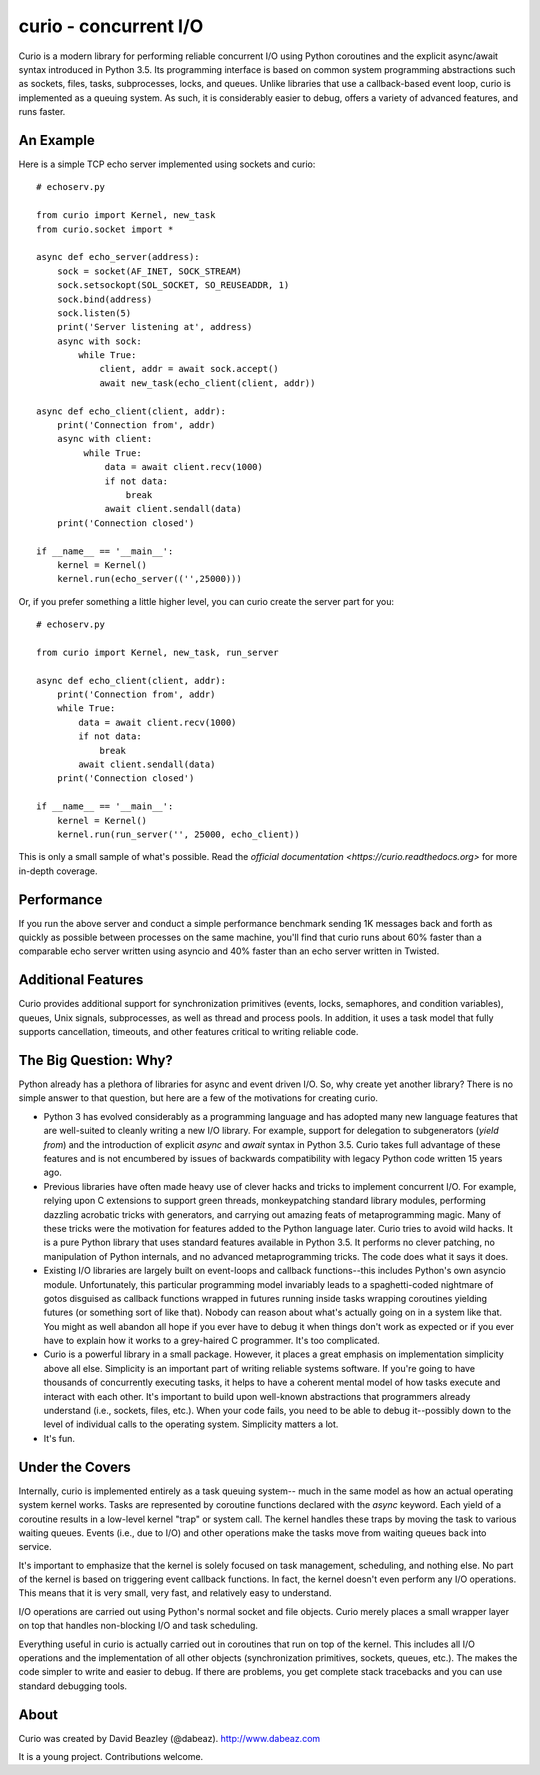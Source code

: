 curio - concurrent I/O
======================

Curio is a modern library for performing reliable concurrent I/O using
Python coroutines and the explicit async/await syntax introduced in
Python 3.5. Its programming interface is based on common system
programming abstractions such as sockets, files, tasks, subprocesses,
locks, and queues.  Unlike libraries that use a callback-based event loop,
curio is implemented as a queuing system. As such, it is considerably
easier to debug, offers a variety of advanced features, and runs
faster.

An Example
----------
Here is a simple TCP echo server implemented using sockets and curio::

    # echoserv.py
    
    from curio import Kernel, new_task
    from curio.socket import *
    
    async def echo_server(address):
        sock = socket(AF_INET, SOCK_STREAM)
        sock.setsockopt(SOL_SOCKET, SO_REUSEADDR, 1)
        sock.bind(address)
        sock.listen(5)
        print('Server listening at', address)
        async with sock:
            while True:
                client, addr = await sock.accept()
                await new_task(echo_client(client, addr))
    
    async def echo_client(client, addr):
        print('Connection from', addr)
        async with client:
             while True:
                 data = await client.recv(1000)
                 if not data:
                     break
                 await client.sendall(data)
        print('Connection closed')

    if __name__ == '__main__':
        kernel = Kernel()
        kernel.run(echo_server(('',25000)))

Or, if you prefer something a little higher level, you can curio create the
server part for you::

    # echoserv.py

    from curio import Kernel, new_task, run_server

    async def echo_client(client, addr):
        print('Connection from', addr)
        while True:
            data = await client.recv(1000)
            if not data:
                break
            await client.sendall(data)
        print('Connection closed')

    if __name__ == '__main__':
        kernel = Kernel()
        kernel.run(run_server('', 25000, echo_client))

This is only a small sample of what's possible.  Read the `official documentation
<https://curio.readthedocs.org>` for more in-depth coverage.

Performance
-----------

If you run the above server and conduct a simple performance benchmark
sending 1K messages back and forth as quickly as possible between
processes on the same machine, you'll find that curio runs about 60%
faster than a comparable echo server written using asyncio and 40%
faster than an echo server written in Twisted.

Additional Features
-------------------

Curio provides additional support for synchronization primitives
(events, locks, semaphores, and condition variables), queues, Unix
signals, subprocesses, as well as thread and process pools.  In addition,
it uses a task model that fully supports cancellation, timeouts, and
other features critical to writing reliable code.

The Big Question: Why?
----------------------

Python already has a plethora of libraries for async and event driven
I/O. So, why create yet another library?  There is no simple answer to
that question, but here are a few of the motivations for creating curio.

* Python 3 has evolved considerably as a programming language and
  has adopted many new language features that are well-suited to cleanly
  writing a new I/O library. For example, support for delegation to
  subgenerators (`yield from`) and the introduction of explicit `async`
  and `await` syntax in Python 3.5. Curio takes full advantage of these
  features and is not encumbered by issues of backwards compatibility
  with legacy Python code written 15 years ago.


* Previous libraries have often made heavy use of clever hacks and
  tricks to implement concurrent I/O.  For example, relying upon C
  extensions to support green threads, monkeypatching standard library
  modules, performing dazzling acrobatic tricks with generators, and
  carrying out amazing feats of metaprogramming magic.  Many of these
  tricks were the motivation for features added to the Python language
  later.  Curio tries to avoid wild hacks. It is a pure Python library
  that uses standard features available in Python 3.5. It performs no
  clever patching, no manipulation of Python internals, and no advanced
  metaprogramming tricks.  The code does what it says it does.


* Existing I/O libraries are largely built on event-loops and callback
  functions--this includes Python's own asyncio module. Unfortunately,
  this particular programming model invariably leads to a
  spaghetti-coded nightmare of gotos disguised as callback functions
  wrapped in futures running inside tasks wrapping coroutines yielding
  futures (or something sort of like that).  Nobody can reason about
  what's actually going on in a system like that.  You might as well
  abandon all hope if you ever have to debug it when things don't work
  as expected or if you ever have to explain how it works to a
  grey-haired C programmer.  It's too complicated.


* Curio is a powerful library in a small package.  However, it places
  a great emphasis on implementation simplicity above all else. Simplicity
  is an important part of writing reliable systems software.  If you're
  going to have thousands of concurrently executing tasks, it helps to
  have a coherent mental model of how tasks execute and interact with
  each other.  It's important to build upon well-known abstractions that
  programmers already understand (i.e., sockets, files, etc.).  When
  your code fails, you need to be able to debug it--possibly down to the
  level of individual calls to the operating system. Simplicity matters
  a lot.


* It's fun. 

Under the Covers
----------------

Internally, curio is implemented entirely as a task queuing system--
much in the same model as how an actual operating system kernel works. Tasks
are represented by coroutine functions declared with the `async`
keyword.  Each yield of a coroutine results in a low-level kernel
"trap" or system call.  The kernel handles these traps by moving the
task to various waiting queues. Events (i.e., due to I/O) and other
operations make the tasks move from waiting queues back into service.

It's important to emphasize that the kernel is solely focused on task
management, scheduling, and nothing else. No part of the kernel is
based on triggering event callback functions. In fact, the kernel
doesn't even perform any I/O operations.   This means that it is very
small, very fast, and relatively easy to understand.

I/O operations are carried out using Python's normal socket and file 
objects.  Curio merely places a small wrapper layer on top that handles
non-blocking I/O and task scheduling. 

Everything useful in curio is actually carried out in coroutines that
run on top of the kernel.  This includes all I/O operations and the
implementation of all other objects (synchronization primitives, sockets,
queues, etc.).   The makes the code simpler to write and easier to debug.
If there are problems, you get complete stack tracebacks and you can use
standard debugging tools. 

About
-----
Curio was created by David Beazley (@dabeaz).  http://www.dabeaz.com

It is a young project.  Contributions welcome.








 
